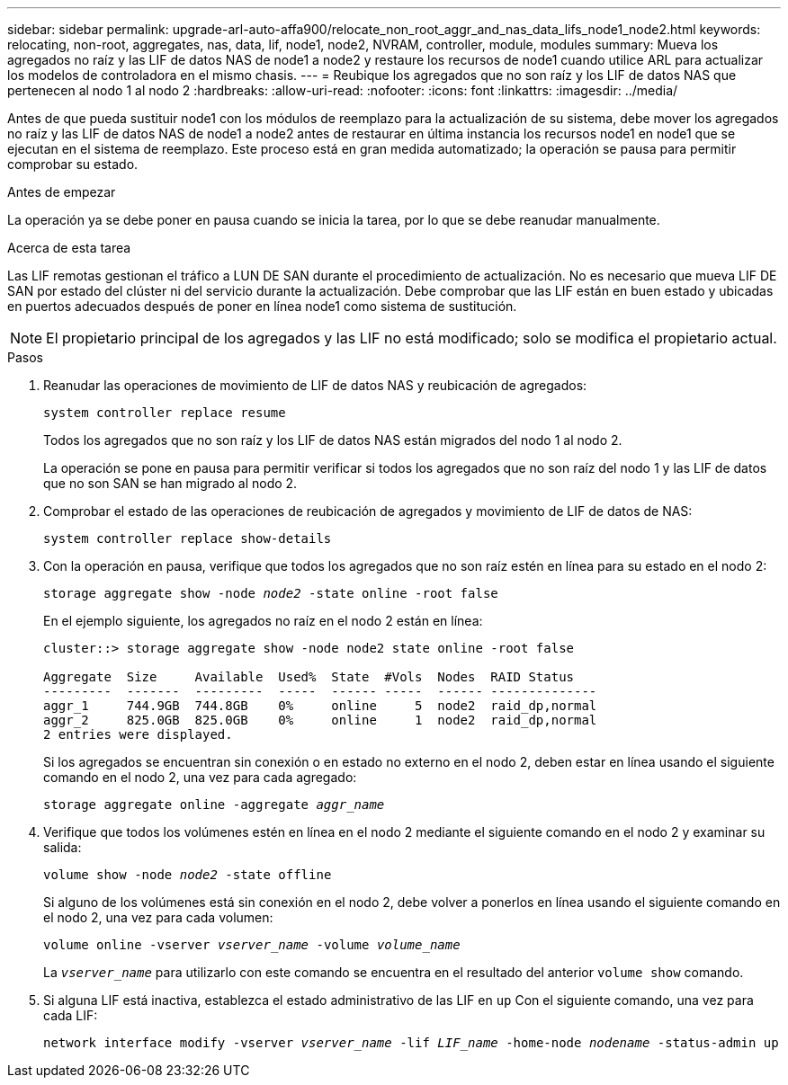 ---
sidebar: sidebar 
permalink: upgrade-arl-auto-affa900/relocate_non_root_aggr_and_nas_data_lifs_node1_node2.html 
keywords: relocating, non-root, aggregates, nas, data, lif, node1, node2, NVRAM, controller, module, modules 
summary: Mueva los agregados no raíz y las LIF de datos NAS de node1 a node2 y restaure los recursos de node1 cuando utilice ARL para actualizar los modelos de controladora en el mismo chasis. 
---
= Reubique los agregados que no son raíz y los LIF de datos NAS que pertenecen al nodo 1 al nodo 2
:hardbreaks:
:allow-uri-read: 
:nofooter: 
:icons: font
:linkattrs: 
:imagesdir: ../media/


[role="lead"]
Antes de que pueda sustituir node1 con los módulos de reemplazo para la actualización de su sistema, debe mover los agregados no raíz y las LIF de datos NAS de node1 a node2 antes de restaurar en última instancia los recursos node1 en node1 que se ejecutan en el sistema de reemplazo. Este proceso está en gran medida automatizado; la operación se pausa para permitir comprobar su estado.

.Antes de empezar
La operación ya se debe poner en pausa cuando se inicia la tarea, por lo que se debe reanudar manualmente.

.Acerca de esta tarea
Las LIF remotas gestionan el tráfico a LUN DE SAN durante el procedimiento de actualización. No es necesario que mueva LIF DE SAN por estado del clúster ni del servicio durante la actualización. Debe comprobar que las LIF están en buen estado y ubicadas en puertos adecuados después de poner en línea node1 como sistema de sustitución.


NOTE: El propietario principal de los agregados y las LIF no está modificado; solo se modifica el propietario actual.

.Pasos
. Reanudar las operaciones de movimiento de LIF de datos NAS y reubicación de agregados:
+
`system controller replace resume`

+
Todos los agregados que no son raíz y los LIF de datos NAS están migrados del nodo 1 al nodo 2.

+
La operación se pone en pausa para permitir verificar si todos los agregados que no son raíz del nodo 1 y las LIF de datos que no son SAN se han migrado al nodo 2.

. Comprobar el estado de las operaciones de reubicación de agregados y movimiento de LIF de datos de NAS:
+
`system controller replace show-details`

. Con la operación en pausa, verifique que todos los agregados que no son raíz estén en línea para su estado en el nodo 2:
+
`storage aggregate show -node _node2_ -state online -root false`

+
En el ejemplo siguiente, los agregados no raíz en el nodo 2 están en línea:

+
[listing]
----
cluster::> storage aggregate show -node node2 state online -root false

Aggregate  Size     Available  Used%  State  #Vols  Nodes  RAID Status
---------  -------  ---------  -----  ------ -----  ------ --------------
aggr_1     744.9GB  744.8GB    0%     online     5  node2  raid_dp,normal
aggr_2     825.0GB  825.0GB    0%     online     1  node2  raid_dp,normal
2 entries were displayed.
----
+
Si los agregados se encuentran sin conexión o en estado no externo en el nodo 2, deben estar en línea usando el siguiente comando en el nodo 2, una vez para cada agregado:

+
`storage aggregate online -aggregate _aggr_name_`

. Verifique que todos los volúmenes estén en línea en el nodo 2 mediante el siguiente comando en el nodo 2 y examinar su salida:
+
`volume show -node _node2_ -state offline`

+
Si alguno de los volúmenes está sin conexión en el nodo 2, debe volver a ponerlos en línea usando el siguiente comando en el nodo 2, una vez para cada volumen:

+
`volume online -vserver _vserver_name_ -volume _volume_name_`

+
La `_vserver_name_` para utilizarlo con este comando se encuentra en el resultado del anterior `volume show` comando.



. [[paso5]]Si alguna LIF está inactiva, establezca el estado administrativo de las LIF en `up` Con el siguiente comando, una vez para cada LIF:
+
`network interface modify -vserver _vserver_name_ -lif _LIF_name_ -home-node _nodename_ -status-admin up`


